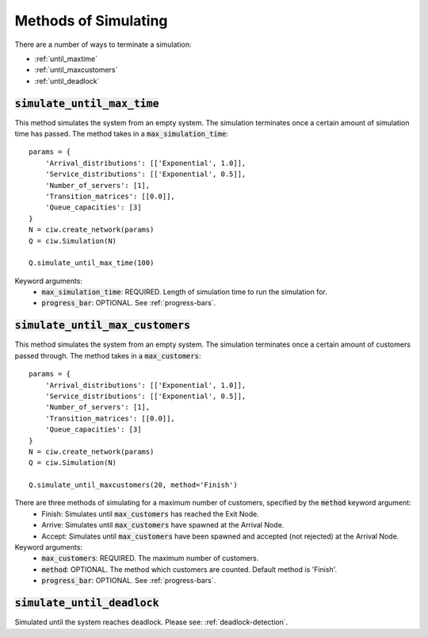 .. _simulation-methods:

=====================
Methods of Simulating
=====================

There are a number of ways to terminate a simulation:

- :ref:`until_maxtime`
- :ref:`until_maxcustomers`
- :ref:`until_deadlock`

.. _until_maxtime:

-------------------------------
:code:`simulate_until_max_time`
-------------------------------

This method simulates the system from an empty system. The simulation terminates once a certain amount of simulation time has passed. The method takes in a :code:`max_simulation_time`::

    params = {
        'Arrival_distributions': [['Exponential', 1.0]],
        'Service_distributions': [['Exponential', 0.5]],
        'Number_of_servers': [1],
        'Transition_matrices': [[0.0]],
        'Queue_capacities': [3]
    }
    N = ciw.create_network(params)
    Q = ciw.Simulation(N)

    Q.simulate_until_max_time(100)

Keyword arguments:
 - :code:`max_simulation_time`: REQUIRED. Length of simulation time to run the simulation for.
 - :code:`progress_bar`: OPTIONAL. See :ref:`progress-bars`.



.. _until_maxcustomers:

------------------------------------
:code:`simulate_until_max_customers`
------------------------------------

This method simulates the system from an empty system. The simulation terminates once a certain amount of customers passed through. The method takes in a :code:`max_customers`::

    params = {
        'Arrival_distributions': [['Exponential', 1.0]],
        'Service_distributions': [['Exponential', 0.5]],
        'Number_of_servers': [1],
        'Transition_matrices': [[0.0]],
        'Queue_capacities': [3]
    }
    N = ciw.create_network(params)
    Q = ciw.Simulation(N)

    Q.simulate_until_maxcustomers(20, method='Finish')

There are three methods of simulating for a maximum number of customers, specified by the :code:`method` keyword argument:
 - Finish: Simulates until :code:`max_customers` has reached the Exit Node.
 - Arrive: Simulates until :code:`max_customers` have spawned at the Arrival Node.
 - Accept:  Simulates until :code:`max_customers` have been spawned and accepted (not rejected) at the Arrival Node.

Keyword arguments:
 - :code:`max_customers`: REQUIRED. The maximum number of customers.
 - :code:`method`: OPTIONAL. The method which customers are counted. Default method is 'Finish'.
 - :code:`progress_bar`: OPTIONAL. See :ref:`progress-bars`.


.. _until_deadlock:

-------------------------------
:code:`simulate_until_deadlock`
-------------------------------

Simulated until the system reaches deadlock. Please see: :ref:`deadlock-detection`.